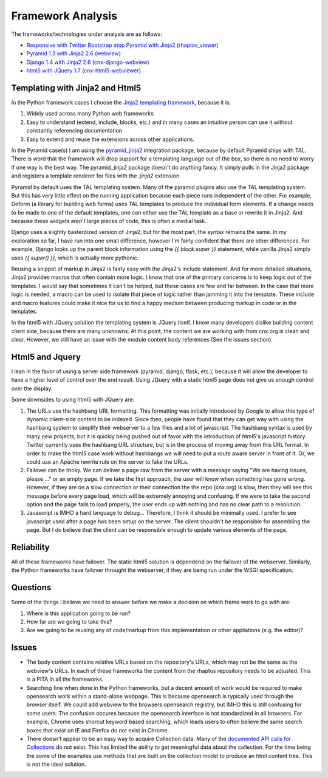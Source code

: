==================
Framework Analysis
==================


The frameworks/technologies under analysis are as follows:

- `Responsive with Twitter Bootstrap atop Pyramid with Jinja2
  <http://static3.cnx.mulich.com>`_
  (`rhaptos_viewer <https://github.com/pumazi/rhaptos_viewer>`_)
- `Pyramid 1.3 with Jinja2 2.6 <http://static2.cnx.mulich.com/>`_
  (`webview <https://github.com/Connexions/webview>`_)
- `Django 1.4 with Jinja2 2.6 <http://static1.cnx.mulich.com/>`_
  (`cnx-django-webview <https://github.com/pumazi/cnx-django-webview>`_)
- `html5 with JQuery 1.7 <http://static0.cnx.mulich.com/>`_
  (`cnx-html5-webviewer <https://github.com/pumazi/cnx-html5-webviewer>`_)

Templating with Jinja2 and Html5
--------------------------------

In the Python framework cases I choose the `Jinja2 templating
framework <http://jinja.pocoo.org/docs/>`_,
because it is:

1. Widely used across many Python web frameworks
2. Easy to understand (extend, include, blocks, etc.) and 
   in many cases an intuitive person can use it without constantly
   referencing documentation
3. Easy to extend and reuse the extensions across other applications.

In the Pyramid case(s) I am using the `pyramid_jinja2
<http://pypi.python.org/pypi/pyramid_jinja2>`_ integration
package, because by default Pyramid ships with TAL. There is word that
the framework will drop support for a templating language out of the
box, so there is no need to worry if one way is the best way. The
pyramid_jinja2 package doesn't do anything fancy. It simply pulls in
the Jinja2 package and registers a template renderer for files with
the `.jinja2` extension.

Pyramid by default uses the TAL templating system. Many of the pyramid
plugins also use the TAL templating system. But this has very little
effect on the running application because each piece runs independent
of the other. For example, Deform (a library for building web forms)
uses TAL templates to produce the individual form elements. If a
change needs to be made to one of the default templates, one can
either use the TAL template as a base or rewrite it in Jinja2. And
because these widgets aren't large pieces of code, this is often a
medial task.

Django uses a slightly basterdized version of Jinja2, but for the most
part, the syntax remains the same. In my exploration so far, I have
run into one small difference, however I'm fairly confident that there
are other differences. For example, Django looks up the parent block
information using the `{{ block.super }}` statement, while vanilla
Jinja2 simply uses `{{ super() }}`, which is actually more pythonic.

Reusing a snippet of markup in Jinja2 is fairly easy with the Jinja2's
include statement. And for more detailed situations, Jinja2 provides
macros that often contain more logic. I know that one of the primary
concerns is to keep logic out of the templates. I would say that
sometimes it can't be helped, but those cases are few and far
between. In the case that more logic is needed, a macro can be used to
isolate that piece of logic rather than jamming it into the
template. These include and macro features could make it nice for us
to find a happy medium between producing markup in code or in the templates.


In the html5 with JQuery solution the templating system is JQuery
itself. I know many developers dislike building content client side,
because there are many unknowns. At this point, the content we are
working with from cnx.org is clean and clear. However, we still have
an issue with the module content body references (See the issues section).

Html5 and Jquery
----------------

I lean in the favor of using a server side framework (pyramid, django,
flask, etc.), because it will allow the developer to have a higher
level of control over the end result. Using JQuery with a static
html5 page does not give us enough control over the display.

Some downsides to using html5 with JQuery are:

1. The URLs use the hashbang URL formatting. This formatting
   was initially introduced by Google to allow this type of dynamic
   client-side content to be indexed. Since then, people have found
   that they can get way with using the hashbang system to simplify
   their webserver to a few files and a lot of javascript.
   The hashbang syntax is used by many new projects, but it is quickly
   being pushed out of favor with the introduction of html5's
   javascript history. Twitter currently uses the hashbang URL
   structure, but is in the process of moving away from this
   URL format. In order to make the html5 case work
   without hashbangs we will need to put a route aware server in front
   of it. Or, we could use an Apache rewrite rule on the server to
   fake the URLs.
2. Failover can be tricky. We can deliver a page raw from the server
   with a message saying "We are having issues, please ..." or an
   empty page. If we take the first approach, the user will know when
   something has gone wrong. However, if they are on a slow
   connection or their connection the the repo (cnx.org) is slow, then
   they will see this message before every page load, which will be
   extremely annoying and confusing. If we were to take the second
   option and the page fails to load properly, the user ends up with
   nothing and has no clear path to a resolution.
3. Javascript is IMHO a hard language to debug... Therefore, I think
   it should be minimally used. I prefer to see javascript used after
   a page has been setup on the server. The client shouldn't be
   responsible for assembling the page. But I do believe that the
   client can be responsible enough to update various elements of the page.

Reliability
-----------

All of these frameworks have failover. The static html5 solution is
dependend on the failover of the webserver. Similarly, the Python
frameworks have failover throught the webserver, if they are being run
under the WSGI specification.

Questions
---------

Some of the things I believe we need to answer before we make a
decision on which frame work to go with are:

1. Where is this application going to be run?
2. How far are we going to take this?
3. Are we going to be reusing any of code/markup from this
   implementation or other appliations (e.g. the editor)?

Issues
------

* The body content contains relative URLs based on the repository's
  URLs, which may not be the same as the webview's URLs. In each of
  these frameworks the content from the rhaptos repository needs to be
  adjusted. This is a PITA in all the frameworks.

* Searching fine when done in the Python frameworks, but a decent
  amount of work would be required to make opensearch work within a
  stand-alone webpage. This is because opensearch is typically used
  through the browser itself.
  We could add webview to the browsers opensearch
  registry, but IMHO this is still confusing for some users. The
  confusion occures because the opensearch interface is not
  standardized in all browsers. For example, Chrome uses shorcut
  keyword based searching, which leads users to often believe the same
  search boxes that exist on IE and Firefox do not exist in Chrome.

* There doesn't appear to be an easy way to acquire Collection
  data. Many of the `documented API calls for Collections
  <https://trac.rhaptos.org/trac/rhaptos/wiki/API/WebServices#CoursesCollections>`_
  do not exist. This has limited the ability to get meaningful data
  about the collection. For the time being the some of the examples
  use methods that are built on the collection model to produce an
  html content tree. This is not the ideal solution.
